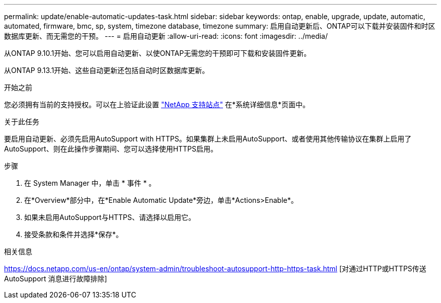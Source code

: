 ---
permalink: update/enable-automatic-updates-task.html 
sidebar: sidebar 
keywords: ontap, enable, upgrade, update, automatic, automated, firmware, bmc, sp, system, timezone database, timezone 
summary: 启用自动更新后、ONTAP可以下载并安装固件和时区数据库更新、而无需您的干预。 
---
= 启用自动更新
:allow-uri-read: 
:icons: font
:imagesdir: ../media/


[role="lead"]
从ONTAP 9.10.1开始、您可以启用自动更新、以使ONTAP无需您的干预即可下载和安装固件更新。

从ONTAP 9.13.1开始、这些自动更新还包括自动时区数据库更新。

.开始之前
您必须拥有当前的支持授权。可以在上验证此设置 link:https://mysupport.netapp.com/site/["NetApp 支持站点"] 在*系统详细信息*页面中。

.关于此任务
要启用自动更新、必须先启用AutoSupport with HTTPS。如果集群上未启用AutoSupport、或者使用其他传输协议在集群上启用了AutoSupport、则在此操作步骤期间、您可以选择使用HTTPS启用。

.步骤
. 在 System Manager 中，单击 * 事件 * 。
. 在*Overview*部分中，在*Enable Automatic Update*旁边，单击*Actions>Enable*。
. 如果未启用AutoSupport与HTTPS、请选择以启用它。
. 接受条款和条件并选择*保存*。


.相关信息
https://docs.netapp.com/us-en/ontap/system-admin/troubleshoot-autosupport-http-https-task.html[] [对通过HTTP或HTTPS传送AutoSupport 消息进行故障排除]
